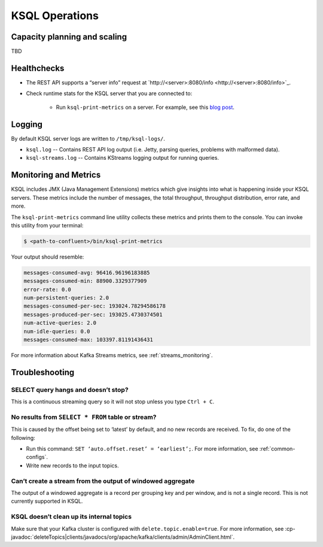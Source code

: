 .. _ksql_operations:

KSQL Operations
===============


=============================
Capacity planning and scaling
=============================

TBD



============
Healthchecks
============

- The REST API supports a “server info” request at `http://<server>:8080/info <http://<server>:8080/info>`_.
- Check runtime stats for the KSQL server that you are connected to:

    - Run ``ksql-print-metrics`` on a server. For example, see this `blog post <https://www.confluent.io/blog/ksql-january-release-streaming-sql-apache-kafka/>`_.


=======
Logging
=======

By default KSQL server logs are written to ``/tmp/ksql-logs/``. 

- ``ksql.log`` -- Contains REST API log output (i.e. Jetty, parsing queries, problems with malformed data).
- ``ksql-streams.log`` -- Contains KStreams logging output for running queries.


======================
Monitoring and Metrics
======================

KSQL includes JMX (Java Management Extensions) metrics which give insights into what is happening inside your KSQL servers.
These metrics include the number of messages, the total throughput, throughput distribution, error rate, and more.

The ``ksql-print-metrics`` command line utility collects these metrics and prints them to the console. You can invoke this
utility from your terminal:

.. code:: bash

    $ <path-to-confluent>/bin/ksql-print-metrics

Your output should resemble:

.. code:: bash

    messages-consumed-avg: 96416.96196183885
    messages-consumed-min: 88900.3329377909
    error-rate: 0.0
    num-persistent-queries: 2.0
    messages-consumed-per-sec: 193024.78294586178
    messages-produced-per-sec: 193025.4730374501
    num-active-queries: 2.0
    num-idle-queries: 0.0
    messages-consumed-max: 103397.81191436431

For more information about Kafka Streams metrics, see :ref:`streams_monitoring`.

===============
Troubleshooting
===============

------------------------------------
SELECT query hangs and doesn’t stop?
------------------------------------
This is a continuous streaming query so it will not stop unless you type ``Ctrl + C``.

--------------------------------------------------
No results from ``SELECT * FROM`` table or stream?
--------------------------------------------------
This is caused by the offset being set to ‘latest’ by default, and no new records are received. To fix, do one of the
following:

- Run this command: ``SET ‘auto.offset.reset’ = ‘earliest’;``. For more information, see :ref:`common-configs`.
- Write new records to the input topics.

-----------------------------------------------------------
Can’t create a stream from the output of windowed aggregate
-----------------------------------------------------------
The output of a windowed aggregate is a record per grouping key and per window, and is not a single record. This is not
currently supported in KSQL.

-----------------------------------------
KSQL doesn’t clean up its internal topics
-----------------------------------------
Make sure that your Kafka cluster is configured with ``delete.topic.enable=true``. For more information, see :cp-javadoc:`deleteTopics|clients/javadocs/org/apache/kafka/clients/admin/AdminClient.html`.





